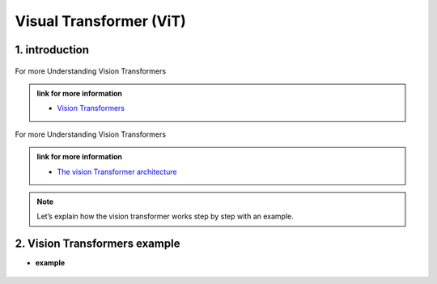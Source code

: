 Visual Transformer (ViT)
========================


.. image:: /Documentation/images/vit.gif
   :width: 700
   :align: center
   :alt: Alternative Text



1. introduction
-----------------





.. raw:: html
      
    <p style="text-align: justify;"><span style="color:#000080;"><i>
    Vision Transformers are type of deep learning model and they are designed for computer vision tasks, they are inspired by the success of Transformer models in natural language processing. Traditionally computer used a technique called convolutional neural networks for computer vision tasks but now the vision Transformers are newer approach that gained a lot of attention.
    </i></span></p>


.. figure:: /Documentation/images/vit1.jpg
    :width: 700
    :align: center
    :alt: Alternative Text

.. raw:: html
      
    <p style="text-align: justify;"><span style="color:#000080;">
    
    </span></p>


For more Understanding Vision Transformers

.. admonition:: link for more information

   .. container:: custom-red-box

      * `Vision Transformers <https://paperswithcode.com/method/vision-transformer>`__



.. raw:: html
      
    <p style="text-align: justify;"><span style="color:#000080;"><i>
    The vision Transformer architecture. In this example, an image is split into nine patches. A special “<cls>” token and the nine flattened image patches are transformed via patch embedding and <strong><i> n </i></strong>Transformer encoder blocks into ten representations, respectively. The “<cls>” representation is further transformed into the output label.
    
    </i></span></p>

.. figure:: /Documentation/images/Patch_embeddingint.jpg
    :width: 700
    :align: center
    :alt: Alternative Text


.. raw:: html
      
    <p style="text-align: justify;"><span style="color:#000080;">
    
    </span></p>

For more Understanding Vision Transformers

.. admonition:: link for more information

   .. container:: custom-red-box

      * `The vision Transformer architecture <https://d2l.ai/chapter_attention-mechanisms-and-transformers/vision-transformer.html#fig-vit>`__


.. note::

    Let’s explain how the vision transformer works step by step with an example.


2. Vision Transformers example
-------------------------------


* **example**

.. figure:: /Documentation/images/Patch_embedding1.jpg
    :align: center
    :alt: Alternative Text
.. raw:: html
      
    <p style="text-align: justify;">
    
    </p>

      
    <p style="text-align: justify;"><span style="color:#000080;">
    Patch = Square region of the image (4 patches in the example above)
    </span></p>
      
    <p style="text-align: justify;">
    
    </p>
.. figure:: /Documentation/images/Patch_embedding2.jpg
    :align: center
    :alt: Alternative Text

.. raw:: html
      
    <p style="text-align: justify;">
    
    </p>

      
    <p style="text-align: justify;"><i>

    In the example, we have an<span style="color:#000080;"> image size 224x224</span> pixels <span style="color:#000080;">the patch size is 16x16 pixels</span>, so we divide the width and height of the image by the patch size to get the total number of patches. In this case we would end up with <span style="color:#000080;">196 patches </span>covering the entire image.
    </i></p>

    <p style="text-align: justify;"><span style="color:#000080;">

    <i>An additional concept is the stride, meaning how many pixels the sliding moves each time. The stride used in the original paper is also 16.  So there would be no overlap between the patches because stride is equal to the patch size.
    </i></span></p>

      
    <p style="text-align: justify;">
    
    </p>

.. figure:: /Documentation/images/Patch_embedding3.jpg
    :align: center
    :alt: Alternative Text

.. raw:: html
      
    <p style="text-align: justify;">
    
    </p>

    <p style="text-align: justify;"><i>

     Next step is to flatten those patches from 2D Vector to a 1D Vector. Each patch is treated as a separate input token.
    </i></p>
    <p style="text-align: justify;"><span style="color:#000080;">

    Now let's understand the tokenization and how image patches are flattened using the example above. In order for a computer to understand and analyze the image we need to break it down into smaller parts, these smaller parts are called image patches. Each patch contains a small portion of the image (the information). For example, one patch may contain hair, another patch may have nose or eye. Let's focus on one patch for a better understanding of the concept.
    </span></p>


      
    <p style="text-align: justify;">
    
    </p>

.. figure:: /Documentation/images/Patch_embedding4.jpg
    :align: center
    :alt: Alternative Text

.. raw:: html
      
    <p style="text-align: justify;">
    
    </p>

    <p style="text-align: justify;"><span style="color:#000080;">

    Suppose we focus on one patch, the one containing the right eye. (it's like a mini picture of the <i> puzzle</i>). Instead of treating it like a picture, we want is we want that the computer to process it as a sequence of smaller elements called tokens. To do this we need to further <i> flatten</i> the patch. In this case, the patch size is a 16x16, which makes a sequence of (16x16=256) 256 tokens 
    </span></p>

    <p style="text-align: justify;"><span style="color:#000080;">
    
    Now that we converted the image patch into a sequence of tokens. These tokenized patches will be served as<strong> the input to the Transformer model.</strong>
    </span></p>
    <p style="text-align: justify;"><span style="color:#000080;">

    By breaking down the image into smaller patches and by converting them into a sequence of tokens the Transformer model can process and understand the different parts of the image.
    </span></p>
    <p style="text-align: justify;">
    
    </p>
    <p style="text-align: justify;"><span style="color:#000080;">

    Unlike the transformer model, Vision Transformer is an encoder only Transformer there is no<span style="color:red;"> decoder</span>.
    </span></p>

.. figure:: /Documentation/images/Patch_embedding5.jpg
    :align: center
    :alt: Alternative Text


.. raw:: html
      
    <p style="text-align: justify;">
    
    </p>

    <p style="text-align: justify;"><span style="color:#000080;">

    So, let's explain Vision Transformer layers with the same example and more simplified dimensions. Starting with an image of size 32x32 pixels and four patches of size 16x16 and a stride of 16 to prevent overlapping. First step is to flatten patches. So, we take the 2D patch and then we flatten it into a one-dimensional vector of 256 tokens (16x16=256), each token represents a specific part of the patch like a pixel 
    </span></p>

.. figure:: /Documentation/images/Patch_embedding6.jpg
    :align: center
    :alt: Alternative Text


.. raw:: html
      
    <p style="text-align: justify;">
    
    </p>
    <p style="text-align: justify;"><span style="color:#000080;">

    Next, we have linear projection working by transforming each 1D Vectorinto a lower dimensional Vector while preserving the relationships andimportant features.

    </span></p>

    <p style="text-align: justify;"><span style="color:#000080;">

    The linear projection involves two main steps; first is weight matrix multiplication and the second one is bias addition. This is like the convolutional neural network when we multiply weights with the input and then we add bias. 
    </span></p>
    <p style="text-align: justify;"><span style="color:#000080;">

    The same thing is happening in linear projection, so this involves multiplying each element of the flattened sequence by a weight and adding a bias term the weights and biases are learned during the training process.
    </span></p>

    <p style="text-align: justify;">

    </span></p>

.. figure:: /Documentation/images/Patch_embedding7.jpg
    :align: center
    :alt: Alternative Text


.. raw:: html
      
    <p style="text-align: justify;">
    
    </p>
    <p style="text-align: justify;"><span style="color:#000080;">

    The result of these two steps is a transformed Vector of lower dimensionality. The meaning of a vector of lower dimensionality refers to a vector that has fewer elements compared to the original or it represents a reduction in the number of dimensions or features used to represent a particular object (patch).
    </span></p>
    <p style="text-align: justify;"><span style="color:#000080;">
    
    Note that lower dimensional vectors require less memory and less computational resources making the process faster and more efficient. The other point is by reducing the dimensionality we can extract essential features and capture the most important information while discarding the less significant details and eliminating noise and irrelevant variations in the data preparation process.
    </span></p>

    <p style="text-align: justify;">

    </span></p>

.. figure:: /Documentation/images/Patch_embedding8.jpg
    :align: center
    :alt: Alternative Text


.. raw:: html
      
    <p style="text-align: justify;">
    
    </p>
    <p style="text-align: justify;"><span style="color:#000080;">

    Next step is, positional embedding is added to each flattened image patch indicating each patch location in the image. Because, when we feed data to Transformer, we feed all the data at once, so Transformer doesn’t know the right order of the patches in the original image (which patch is first and which path should be the second part of the image). So, with positional embedding we provide the position information to the Transformer 
    </span></p>

    <p style="text-align: justify;">

    </span></p>

.. figure:: /Documentation/images/Patch_embedding9.jpg
    :align: center
    :alt: Alternative Text


.. raw:: html
      
    <p style="text-align: justify;">
    
    </p>
    <p style="text-align: justify;"><span style="color:#000080;"><i>
    
    &#10003; The vector obtained after adding positional embedding is fed to the next layers of the Vision Transformer for further processing. The first layer of the encoder is self-attention layer.
    </i>  </span></p>
    <p style="text-align: justify;"><span style="color:#000080;"><i>

    &#10003; Self-attention allows each patch to attend and gather information from other patches, it captures dependencies between the patches and enables the model to consider the global context.
    </i>  </span></p>
    <p style="text-align: justify;"><span style="color:#000080;"><i>

    &#10003; After self-attention layer we have feed forward Network and the output of each patch is passed through a feed forward neural network, this helps capture complex non-linear relationships within the patches.
    </i>  </span></p>
    <p style="text-align: justify;"><span style="color:#000080;"><i>

    &#10003; The final layer, MLP layer is a classification that maps the output of the transformer into the desired output format (image classification)
    </i>  </span></p>
    <p style="text-align: justify;"><span style="color:#000080;"><i>

    &#10003; Instead of the decoder there is just the extra linear layer for final classification which is called MLP head. The absence of decoder is one of the key differences between the vision Transformer and the traditional Transformer architecture used in natural language processing where we perform translations or text Generations. In this context, we need decoder it is used to generate output sequences based on the Learned representations.
    </i>  </span></p>
    <p style="text-align: justify;"><span style="color:#000080;"><i>    
    &#10003; However, in computer vision tasks such as image classification or object detection the primary goal of vision Transformer is to extract meaningful feature and to understand their spatial relationships within the image so the encoder in a vision Transformer performs this task by leveraging self-attention mechanism mechanisms to capture both local and Global dependencies between image and patches.
    </i>  </span></p>

